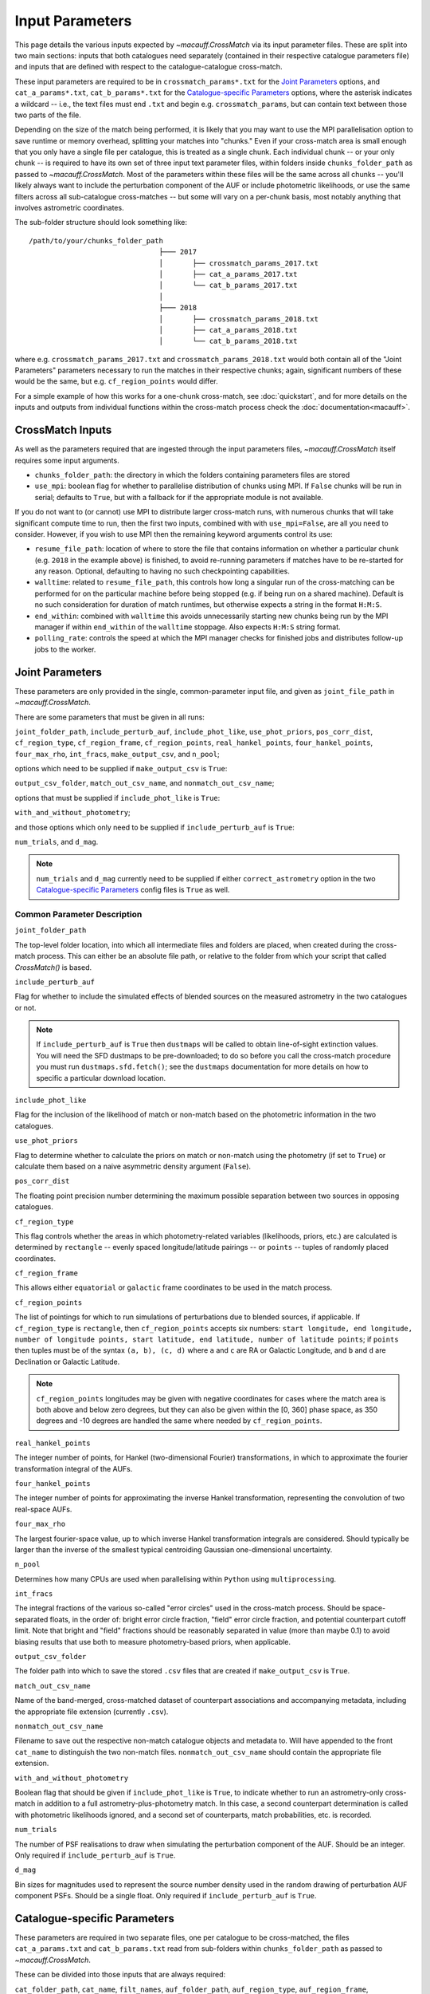 ****************
Input Parameters
****************

This page details the various inputs expected by `~macauff.CrossMatch` via its input parameter files. These are split into two main sections: inputs that both catalogues need separately (contained in their respective catalogue parameters file) and inputs that are defined with respect to the catalogue-catalogue cross-match.

These input parameters are required to be in ``crossmatch_params*.txt`` for the `Joint Parameters`_ options, and ``cat_a_params*.txt``, ``cat_b_params*.txt`` for the `Catalogue-specific Parameters`_ options, where the asterisk indicates a wildcard -- i.e., the text files must end ``.txt`` and begin e.g. ``crossmatch_params``,  but can contain text between those two parts of the file.

Depending on the size of the match being performed, it is likely that you may want to use the MPI parallelisation option to save runtime or memory overhead, splitting your matches into "chunks." Even if your cross-match area is small enough that you only have a single file per catalogue, this is treated as a single chunk. Each individual chunk -- or your only chunk -- is required to have its own set of three input text parameter files, within folders inside ``chunks_folder_path`` as passed to `~macauff.CrossMatch`. Most of the parameters within these files will be the same across all chunks -- you'll likely always want to include the perturbation component of the AUF or include photometric likelihoods, or use the same filters across all sub-catalogue cross-matches -- but some will vary on a per-chunk basis, most notably anything that involves astrometric coordinates.

The sub-folder structure should look something like::

    /path/to/your/chunks_folder_path
                                   ├─── 2017
                                   │       ├── crossmatch_params_2017.txt
                                   │       ├── cat_a_params_2017.txt
                                   │       └── cat_b_params_2017.txt
                                   │
                                   ├─── 2018
                                   │       ├── crossmatch_params_2018.txt
                                   │       ├── cat_a_params_2018.txt
                                   │       └── cat_b_params_2018.txt

where e.g. ``crossmatch_params_2017.txt`` and ``crossmatch_params_2018.txt`` would both contain all of the "Joint Parameters" parameters necessary to run the matches in their respective chunks; again, significant numbers of these would be the same, but e.g. ``cf_region_points`` would differ.

For a simple example of how this works for a one-chunk cross-match, see :doc:`quickstart`, and for more details on the inputs and outputs from individual functions within the cross-match process check the :doc:`documentation<macauff>`.

CrossMatch Inputs
=================

As well as the parameters required that are ingested through the input parameters files, `~macauff.CrossMatch` itself requires some input arguments.

- ``chunks_folder_path``: the directory in which the folders containing parameters files are stored

- ``use_mpi``: boolean flag for whether to parallelise distribution of chunks using MPI. If ``False`` chunks will be run in serial; defaults to ``True``, but with a fallback for if the appropriate module is not available.

If you do not want to (or cannot) use MPI to distribute larger cross-match runs, with numerous chunks that will take significant compute time to run, then the first two inputs, combined with with ``use_mpi=False``, are all you need to consider. However, if you wish to use MPI then the remaining keyword arguments control its use:

- ``resume_file_path``: location of where to store the file that contains information on whether a particular chunk (e.g. ``2018`` in the example above) is finished, to avoid re-running parameters if matches have to be re-started for any reason. Optional, defaulting to having no such checkpointing capabilities.

- ``walltime``: related to ``resume_file_path``, this controls how long a singular run of the cross-matching can be performed for on the particular machine before being stopped (e.g. if being run on a shared machine). Default is no such consideration for duration of match runtimes, but otherwise expects a string in the format ``H:M:S``.

- ``end_within``: combined with ``walltime`` this avoids unnecessarily starting new chunks being run by the MPI manager if within ``end_within`` of the ``walltime`` stoppage. Also expects ``H:M:S`` string format.

- ``polling_rate``: controls the speed at which the MPI manager checks for finished jobs and distributes follow-up jobs to the worker.

Joint Parameters
================

These parameters are only provided in the single, common-parameter input file, and given as ``joint_file_path`` in `~macauff.CrossMatch`.

There are some parameters that must be given in all runs:

``joint_folder_path``, ``include_perturb_auf``, ``include_phot_like``, ``use_phot_priors``, ``pos_corr_dist``, ``cf_region_type``, ``cf_region_frame``, ``cf_region_points``, ``real_hankel_points``, ``four_hankel_points``, ``four_max_rho``, ``int_fracs``, ``make_output_csv``, and ``n_pool``;

options which need to be supplied if ``make_output_csv`` is ``True``:

``output_csv_folder``, ``match_out_csv_name``, and ``nonmatch_out_csv_name``;

options that must be supplied if ``include_phot_like`` is ``True``:

``with_and_without_photometry``;

and those options which only need to be supplied if ``include_perturb_auf`` is ``True``:

``num_trials``, and ``d_mag``.

.. note::
    ``num_trials`` and ``d_mag`` currently need to be supplied if either ``correct_astrometry`` option in the two `Catalogue-specific Parameters`_ config files is ``True`` as well.

Common Parameter Description
----------------------------

``joint_folder_path``

The top-level folder location, into which all intermediate files and folders are placed, when created during the cross-match process. This can either be an absolute file path, or relative to the folder from which your script that called `CrossMatch()` is based.

``include_perturb_auf``

Flag for whether to include the simulated effects of blended sources on the measured astrometry in the two catalogues or not.

.. note::
    If ``include_perturb_auf`` is ``True`` then ``dustmaps`` will be called to obtain line-of-sight extinction values. You will need the SFD dustmaps to be pre-downloaded; to do so before you call the cross-match procedure you must run ``dustmaps.sfd.fetch()``; see the ``dustmaps`` documentation for more details on how to specific a particular download location.

``include_phot_like``

Flag for the inclusion of the likelihood of match or non-match based on the photometric information in the two catalogues.

``use_phot_priors``

Flag to determine whether to calculate the priors on match or non-match using the photometry (if set to ``True``) or calculate them based on a naive asymmetric density argument (``False``).

``pos_corr_dist``

The floating point precision number determining the maximum possible separation between two sources in opposing catalogues.

``cf_region_type``

This flag controls whether the areas in which photometry-related variables (likelihoods, priors, etc.) are calculated is determined by ``rectangle`` -- evenly spaced longitude/latitude pairings -- or ``points`` -- tuples of randomly placed coordinates.

``cf_region_frame``

This allows either ``equatorial`` or ``galactic`` frame coordinates to be used in the match process.

``cf_region_points``

The list of pointings for which to run simulations of perturbations due to blended sources, if applicable. If ``cf_region_type`` is ``rectangle``, then ``cf_region_points`` accepts six numbers: ``start longitude, end longitude, number of longitude points, start latitude, end latitude, number of latitude points``; if ``points`` then tuples must be of the syntax ``(a, b), (c, d)`` where ``a`` and ``c`` are RA or Galactic Longitude, and ``b`` and ``d`` are Declination or Galactic Latitude.

.. note::
    ``cf_region_points`` longitudes may be given with negative coordinates for cases where the match area is both above and below zero degrees, but they can also be given within the [0, 360] phase space, as 350 degrees and -10 degrees are handled the same where needed by ``cf_region_points``.

``real_hankel_points``

The integer number of points, for Hankel (two-dimensional Fourier) transformations, in which to approximate the fourier transformation integral of the AUFs.

``four_hankel_points``

The integer number of points for approximating the inverse Hankel transformation, representing the convolution of two real-space AUFs.

``four_max_rho``

The largest fourier-space value, up to which inverse Hankel transformation integrals are considered. Should typically be larger than the inverse of the smallest typical centroiding Gaussian one-dimensional uncertainty.

``n_pool``

Determines how many CPUs are used when parallelising within ``Python`` using ``multiprocessing``.

``int_fracs``

The integral fractions of the various so-called "error circles" used in the cross-match process. Should be space-separated floats, in the order of: bright error circle fraction, "field" error circle fraction, and potential counterpart cutoff limit. Note that bright and "field" fractions should be reasonably separated in value (more than maybe 0.1) to avoid biasing results that use both to measure photometry-based priors, when applicable.

``output_csv_folder``

The folder path into which to save the stored ``.csv`` files that are created if ``make_output_csv`` is ``True``.

``match_out_csv_name``

Name of the band-merged, cross-matched dataset of counterpart associations and accompanying metadata, including the appropriate file extension (currently ``.csv``).

``nonmatch_out_csv_name``

Filename to save out the respective non-match catalogue objects and metadata to. Will have appended to the front ``cat_name`` to distinguish the two non-match files. ``nonmatch_out_csv_name`` should contain the appropriate file extension.

``with_and_without_photometry``

Boolean flag that should be given if ``include_phot_like`` is ``True``, to indicate whether to run an astrometry-only cross-match in addition to a full astrometry-plus-photometry match. In this case, a second counterpart determination is called with photometric likelihoods ignored, and a second set of counterparts, match probabilities, etc. is recorded.

``num_trials``

The number of PSF realisations to draw when simulating the perturbation component of the AUF. Should be an integer. Only required if ``include_perturb_auf`` is ``True``.

``d_mag``

Bin sizes for magnitudes used to represent the source number density used in the random drawing of perturbation AUF component PSFs. Should be a single float. Only required if ``include_perturb_auf`` is ``True``.


Catalogue-specific Parameters
=============================

These parameters are required in two separate files, one per catalogue to be cross-matched, the files ``cat_a_params.txt`` and ``cat_b_params.txt`` read from sub-folders within ``chunks_folder_path`` as passed to `~macauff.CrossMatch`.

These can be divided into those inputs that are always required:

``cat_folder_path``, ``cat_name``, ``filt_names``, ``auf_folder_path``, ``auf_region_type``, ``auf_region_frame``, ``auf_region_points``, ``correct_astrometry``, and ``compute_snr_mag_relation``;

those that are only required if the `Joint Parameters`_ option ``include_perturb_auf`` is ``True``:

``fit_gal_flag``, ``run_fw_auf``, ``run_psf_auf``, ``psf_fwhms``, ``snr_mag_params_path``, ``download_tri``, ``tri_set_name``, ``tri_filt_names``, ``tri_filt_num``, ``tri_maglim_faint``, ``tri_num_faint``, ``gal_al_avs``, ``dens_dist``, ``dens_hist_tri_location``, ``tri_model_mags_location``, ``tri_model_mag_mids_location``, ``tri_model_mags_interval_location``, and ``tri_n_bright_sources_star_location``;

parameters required if ``run_psf_auf`` is ``True``:

``dd_params_path`` and ``l_cut_path``;

the inputs required in each catalogue parameters file if ``fit_gal_flag`` is ``True`` (and hence ``include_perturb_auf`` is ``True``):

``gal_wavs``, ``gal_zmax``, ``gal_nzs``, ``gal_aboffsets``, and ``gal_filternames``;

inputs required if ``make_output_csv`` is ``True``:

``input_csv_folder``, ``cat_csv_name``, ``cat_col_names``, ``cat_col_nums``, ``input_npy_folder``, ``csv_has_header``, ``extra_col_names``, and ``extra_col_nums``;

the inputs required if either ``correct_astrometry`` or ``compute_snr_mag_relation`` are ``True``:

``correct_astro_save_folder``, ``csv_cat_file_string``, ``mag_indices``, ``mag_unc_indices``, and ``pos_and_err_indices``;

and the inputs required if ``correct_astrometry`` is ``True``:

``best_mag_index``, ``nn_radius``, ``ref_csv_cat_file_string``, ``correct_mag_array``, ``correct_mag_slice``, ``correct_sig_slice``, ``chunk_overlap_col``, ``best_mag_index_col``, and ``saturation_magnitudes``.

.. note::
    ``run_fw_auf``, ``run_psf_auf``, ``psf_fwhms``, ``snr_mag_params_path``, ``download_tri``, ``tri_set_name``, ``tri_filt_names``, ``tri_filt_num``, ``tri_maglim_faint``, ``tri_num_faint``, ``dens_dist``, ``dd_params_path``, ``l_cut_path``, ``gal_wavs``, ``gal_zmax``, ``gal_nzs``, ``gal_aboffsets``, ``gal_filternames``, and ``gal_al_avs`` are all currently required if ``correct_astrometry`` is ``True``, bypassing the nested flags above. For example, ``dens_dist`` is required as an input if ``include_perturb_auf`` is ``True``, or if ``correct_astrometry`` is set. This means that ``AstrometricCorrections`` implicitly always runs and fits for a full Astrometric Uncertainty Function.

.. note::
    ``snr_mag_params_path`` is currently also required if ``compute_snr_mag_relation`` is ``True``, bypassing the above flags. It is therefore currently a required input if any one of ``include_perturb_auf``, ``correct_astrometry``, or ``compute_snr_mag_relation`` are set to ``True``.


Catalogue Parameter Description
-------------------------------

``cat_folder_path``

The folder containing the three files (see :doc:`quickstart` for more details) describing the given input catalogue. Can either be an absolute path, or relative to the folder from which the script was called.

``cat_name``

The name of the catalogue. This is used to generate intermediate folder structure within the cross-matching process, and during any output file creation process.

``filt_names``

The filter names of the photometric bandpasses used in this catalogue, in the order in which they are saved in ``con_cat_photo``. These will be used to describe any output data files generated after the matching process. Should be a space-separated list.

``auf_folder_path``

The folder into which the Astrometric Uncertainty Function (AUF) related files will be, or have been, saved. Can also either be an absolute or relative path, like ``cat_folder_path``. Alternatively, this can (and must) be ``None`` if all parameters related to loading pre-computed TRILEGAL histograms (``dens_hist_tri_location`` et al.) are provided.

``auf_region_type``

Similar to ``cf_region_type``, flag indicating which definition to use for determining the pointings of the AUF simulations; accepts either ``rectangle`` or ``points``. If ``rectangle``, then ``auf_region_points`` will map out a rectangle of evenly spaced points, otherwise it accepts pairs of coordinates at otherwise random coordinates.

``auf_region_frame``

As with ``auf_region_frame``, this flag indicates which frame the data, and thus AUF simulations, are in. Can either be ``equatorial`` or ``galactic``, allowing for data to be input either in Right Ascension and Declination, or Galactic Longitude and Galactic Latitude.

``auf_region_points``

Based on ``auf_region_type``, this must either by six space-separated floats, controlling the start and end, and number of, longitude and latitude points in ``start lon end lon # steps start lat end lat #steps`` order (see ``cf_region_points``), or a series of comma-separated tuples cf. ``(a, b), (c, d)``.

.. note::
    ``auf_region_points`` longitudes may be given with negative coordinates for cases where the match area is both above and below zero degrees, but they can also be given within the [0, 360] phase space, as 350 degrees and -10 degrees are handled the same where needed by ``auf_region_points``.

``correct_astrometry``

In cases where catalogues have unreliable *centroid* uncertainties, before catalogue matching occurs the dataset can be fit for systematic corrections to its quoted astrometric precisions through ensemble match separation distance distributions to a higher-precision dataset (see the :doc:`Processing<pre_post_process>` section). This flag controls whether this is performed on a chunk-by-chunk basis during the initialisation step of ``CrossMatch``.

.. note::
    If ``correct_astrometry`` is ``True`` then ``dustmaps`` will be called to obtain line-of-sight extinction values. You will need the SFD dustmaps to be pre-downloaded; to do so before you call the cross-match procedure you must run ``dustmaps.sfd.fetch()``; see the ``dustmaps`` documentation for more details on how to specific a particular download location.

``compute_snr_mag_relation``

This flag can be ``False`` if the relationship between signal-to-noise ratio and magnitude is pre-computed; otherwise it indicates that the functional form of SNR vs brightness should be derived for the particular catalogue in question.

``fit_gal_flag``

Optional flag for whether to include simulated external galaxy counts, or just include Galactic sources when deriving the perturbation component of the AUF. Only needed if ``include_perturb_auf`` is ``True``.

``run_fw_auf``

Boolean flag controlling the option to include the flux-weighted algorithm for determining the centre-of-light perturbation with AUF component simulations. Only required if  ``include_perturb_auf`` is ``True``.

``run_psf_auf``

Complementary flag to ``run_fw_auf``, indicates whether to run background-dominated, PSF photometry algorithm for the determination of perturbation due to hidden contaminant objects. If both this and ``run_fw_auf`` are ``True`` a signal-to-noise-based weighting between the two algorithms is implemented. Must be provided if  ``include_perturb_auf`` is ``True``.

``psf_fwhms``

The Full-Width-At-Half-Maximum of each filter's Point Spread Function (PSF), in the same order as in ``filt_names``. These are used to simulate the PSF if ``include_perturb_auf`` is set to ``True``, and are unnecessary otherwise. Should be a space-separated list of floats.

``snr_mag_params_path``

File path, either absolute or relative to the location of the script the cross-matches are run from, of a binary ``.npy`` file containing the parameterisation of the signal-to-noise ratio of sources as a function of magnitude, in a series of given sightlines. Must be of shape ``(N, M, 5)`` where ``N`` is the number of filters in ``filt_names`` order, ``M`` is the number of sightlines for which SNR vs mag has been derived, and the 5 entries for each filter-sightline combination must be in order ``a``, ``b``, ``c``, ``coord1`` (e.g. RA), and ``coord2`` (e.g. Dec). See pre-processing for more information on the meaning of those terms and how ``snr_mag_params`` is used.

``download_tri``

Boolean flag, indicating whether to re-download a TRILEGAL simulation in a given ``auf_region_points`` sky coordinate, once it has successfully been run, and to overwrite the original simulation data or not. Optional if ``include_perturb_aufs`` is ``False``. Alternatively, this can (and must) be ``None`` if all parameters related to loading pre-computed TRILEGAL histograms (``dens_hist_tri_location`` et al.) are provided.

``tri_set_name``

The name of the filter set used to simulate the catalogue's sources in TRILEGAL [#]_. Used to interact with the TRILEGAL API; optional if ``include_perturb_aufs`` is ``False``. Alternatively, this can (and must) be ``None`` if all parameters related to loading pre-computed TRILEGAL histograms (``dens_hist_tri_location`` et al.) are provided.

``tri_filt_names``

The names of the filters, in the same order as ``filt_names``, as given in the data ``tri_set_name`` calls. Optional if ``include_perturb_aufs`` is ``False``. Alternatively, this can (and must) be ``None`` if all parameters related to loading pre-computed TRILEGAL histograms (``dens_hist_tri_location`` et al.) are provided.

``tri_filt_num``

The one-indexed column number of the magnitude, as determined by the column order of the saved data returned by the TRILEGAL API, to which to set the maximum magnitude limit for the simulation. Optional if ``include_perturb_aufs`` is ``False``. Alternatively, this can (and must) be ``None`` if all parameters related to loading pre-computed TRILEGAL histograms (``dens_hist_tri_location`` et al.) are provided.

``tri_maglim_faint``

This is the float that represents the magnitude down to which to simulate TRILEGAL sources in the full-scale simulation, bearing in mind the limiting magnitude cut of the public API but also making sure this value is sufficiently faint that it contains all potentially perturbing objects for the dynamic range of this catalogue (approximately 10 magnitudes fainter than the limiting magnitude of the survey). Alternatively, this can (and must) be ``None`` if all parameters related to loading pre-computed TRILEGAL histograms (``dens_hist_tri_location`` et al.) are provided.

``tri_num_faint``

Integer number of objects to draw from the TRILEGAL simulation -- affecting the area of simulation, up to the limit imposed by TRILEGAL -- down to the full ``tri_maglim_faint`` magnitude. Alternatively, this can (and must) be ``None`` if all parameters related to loading pre-computed TRILEGAL histograms (``dens_hist_tri_location`` et al.) are provided.

``dens_hist_tri_location``

The location on disk of a numpy array, shape ``(len(filt_names), M)`` where ``M`` is a consistent number of magnitude bins, of differential source counts for a given TRILEGAL simulation, in each filter for a specific catalogue. Alternatively, should be ``None`` if ``auf_folder_path`` and associated parameters for the running of TRILEGAL histogram generation within the cross-match run are given.

``tri_model_mags_location``

The location on disk of a numpy array, shape ``(len(filt_names), M)`` where ``M`` is a consistent number of magnitude bins, of the left-hand magnitude bin edges of differential source counts for a given TRILEGAL simulation, in each filter for a specific catalogue. Alternatively, should be ``None`` if ``auf_folder_path`` and associated parameters for the running of TRILEGAL histogram generation within the cross-match run are given.

``tri_model_mag_mids_location``

The location on disk of a numpy array, shape ``(len(filt_names), M)`` where ``M`` is a consistent number of magnitude bins, of magnitude bin-middles of differential source counts for a given TRILEGAL simulation, in each filter for a specific catalogue. Alternatively, should be ``None`` if ``auf_folder_path`` and associated parameters for the running of TRILEGAL histogram generation within the cross-match run are given.

``tri_model_mags_interval_location``

The location on disk of a numpy array, shape ``(len(filt_names), M)`` where ``M`` is a consistent number of magnitude bins, of magnitude bin widths of differential source counts for a given TRILEGAL simulation, in each filter for a specific catalogue. Alternatively, should be ``None`` if ``auf_folder_path`` and associated parameters for the running of TRILEGAL histogram generation within the cross-match run are given.

``tri_n_bright_sources_star_location``

The location on disk of a ``.npy`` file containing the number of simulated bright TRILEGAL objects in the input simulation, one per filter. Should be a 1-D numpy array of shape ``(len(filt_names),)``. Alternatively, should be ``None`` if ``auf_folder_path`` and associated parameters for the running of TRILEGAL histogram generation within the cross-match run are given.

``dd_params_path``

File path containin the ``.npy`` file describing the parameterisations of perturbation offsets due to single hidden contaminating, perturbing objects in the ``run_psf_auf`` background-dominated, PSF photometry algorithm case. See pre-processing documentation for more details on this, and how to generate this file if necessary.

``l_cut_path``

Alongside ``dd_params_path``, path to the ``.npy`` file containing the limiting flux cuts at which various PSF photometry perturbation algorithms apply. See pre-processing documentation for the specifics and how to generate this file if necesssary.

``dens_dist``

The radius, in arcseconds, within which to count internal catalogue sources for each object, to calculate the local source density. Used to scale TRILEGAL simulated source counts to match smaller scale density fluctuations. Only required if ``include_perturb_auf`` is ``True``.

``gal_wavs``

List of floating point central wavelengths, in the order filters are given in ``filt_names``, for each filter, in microns. Used to approximate Schechter function parameters for deriving galaxy counts. Must be given if ``fit_gal_flag`` is ``True``, and hence only required if ``include_perturb_auf`` is ``True``.

``gal_zmax``

Maximum redshift ``z`` to calculate galactic densities out to for Schechter function derivations, one per ``gal_wavs`` point. Only needed if ``fit_gal_flag`` is ``True``.

``gal_nzs``

Integer number of redshift points, from zero to ``gal_zmax``, to evaluate Schechter functions on, for each filter. Must be given if ``fit_gal_flag`` is ``True``.

``gal_aboffsets``

For each filter, floating point offset between the given filter's zeropoint system and that of the AB magnitude system -- in the same that m = m_AB - offset_AB -- for each filter. If ``fit_gal_flag`` is ``True``, must be provided.

``gal_filternames``

Name of each filter as appropriate for providing to ``speclite`` for each filter. See `~macauff.generate_speclite_filters` for how to create appropriate filters if not provided by the module by default. Required if ``fit_gal_flag`` is ``True``.

``gal_al_avs``

Differential extinction relative to the V-band for each filter, a set of space-separated floats. Must be provided if ``include_perturb_auf`` is ``True``.

``input_csv_folder``

Location of the catalogue's original input ``.csv`` file, generally converted to a binary file for use within the main code via ``csv_to_npy``.

``cat_csv_name``

Name, including extension, of the ``.csv`` file located in ``input_csv_folder``.

``cat_col_names``

The names of the mandatory columns from each respctive catalogue. Should contain at least the column name for the name or ID of the object, and the names of the columns containing the two orthogonal sky coordinates, as well as the names of each column containing magnitude information to be transferred to the output match and non-match files.

``cat_col_nums``

For each column name in ``cat_col_names``, ``cat_col_nums`` is the zero-indexed position of the column. For example, if we had ``['ID', 'RA', 'Dec', 'V']`` as our ``cat_col_names``, we might have ``[0, 1, 2, 5]`` as our ``cat_col_nums``, in which our designation and coordinates are the first three columns, but our V-band magnitude is a few columns down.

``input_npy_folder``

The location on disk of the folder that contains the converted binary ``.npy`` files used as inputs to the software. Likely the same as ``cat_folder_path``, or ``None`` can be given if we do not need to load a converted astrometric uncertainty from the binary files and instead can rely solely on the original quoted astrometric uncertainty from the ``.csv`` files.

``csv_has_header``

A boolean, yes/no, for whether there is a header in the first line of the ``.csv`` input catalogue files (``yes``), or if the first line is a line of data (``no``).

``extra_col_names``

Analogous to ``cat_col_names``, a list of the additional columns from the original csv catalogue file that we wish to add to the match and non-match output files.

``extra_col_nums``

The zero-indexed positions of each corresponding column in ``extra_col_names``, much the same as in ``cat_col_nums``, but for additional, optional columns we may wish to transfer from input to output dataset.

``best_mag_index``

For the purposes of correcting systematic biases in a given catalogue, a single photometric band is used. ``best_mag_index`` indicates which filter to use -- e.g., ``best_mag_index = 0`` says to use the first filter as given in ``filt_names`` or ``mag_indices``. Must be a single integer value no larger than ``len(filt_names)-1``.

``nn_radius``

Nearest neighbour radius out to which to search for potential counterparts for the purposes of ensemble match separation distributions; should be a single float.

``correct_astro_save_folder``

File path, relative or absolute, into which to save files as generated by the astrometric correction process.

``csv_cat_file_string``

Path and filename, including extension, all in a single string, containing the location of each correction sightline's dataset to test. Must contain the appropriate number of string format ``{}`` identifiers depending on ``coord_or_chunk`` -- in this case, a single "chunk" identifier for corrections done through ``CrossMatch``. For example, ``/your/path/to/file/data_{}.csv`` where each "chunk" is saved into a csv file called ``data_1``, ``data_2``, ``data_104`` etc.

``ref_csv_cat_file_string``

Similar to ``csv_cat_file_string``, but the path and filename, including extension, of the *reference* dataset used in the matching process. These chunks should correspond one-to-one with those used in ``csv_cat_file_string`` -- i.e., ``data_1.csv`` in ``/your/path/to/file`` should be the same region of the sky as the reference catalogue in ``/another/path/to/elsewhere/reference_data_1.csv``, potentially with some buffer overlap to avoid false matches at the edges.

``correct_mag_array``

List of magnitudes at which to evaluate the distribution of matches to the higher-astrometric-precision dataset in the chosen ``best_mag_index`` filter. Accepts a list of floats.

``correct_mag_slice``

Corresponding to each magnitude in ``correct_mag_array``, each element of this list of floats should be a width around each ``correct_mag_array`` element to select sources, ensuring a small sub-set of similar brightness objects are used to determine the Astrometric Uncertainty Function of.

``correct_sig_slice``

Elementwise with ``correct_mag_array`` and ``correct_mag_slice``, a list of floats of widths of astrometric precision to select a robust sub-sample of objects in each magnitude bin for, ensuring a self-similar AUF.

``pos_and_err_indices``

A list of either three or six whitespace-separated integers. If ``correct_astrometry`` is ``True``, a list of six integers, the first three elements of which are the zero-indexed indices into the *reference* catalogue .csv file (``ref_csv_cat_file_string``) for the longitudinal coordinate, latitudinal coordinate, and circular astrometric precision respectively, followed by the lon/lat/uncert of the *input* catalogue. For example, ``0 1 2 10 9 8`` suggests that the reference catalogue begins with the position and uncertainty of its objects while the catalogue "a" or "b" sources have, in their original .csv file, a backwards list of coordinates and precisions towards the final columns of the filing system. If ``compute_snr_mag_relation`` is ``True``, then only three integers should be passed, the respective coordinates for its own catalogue (dropping the indices of the reference catalogue); in the above example we would therefore only pass ``10 9 8``.

``mag_indices``

Just for the input catalogue, a list of ``len(filt_names)`` space-separated integers detailing the zero-indexed column number of the magnitudes in the dataset.

``mag_unc_indices``

Similar to ``mag_indices``, a list of ``len(mag_indices)`` space-separated integers, one for each column in ``mag_indices`` for where the corresponding uncertainty column is held for each magnitude in the input .csv file.

``chunk_overlap_col``

Column number in the original csv file for the column containing the boolean flag indicating whether sources are in the "halo" or "core" of the chunk. Used within ``CrossMatch`` after calling ``AstrometricCorrections`` to create final npy files via ``csv_to_npy``. Should be a single integer number.

``best_mag_index_col``

The zero-indexed integer column number in the original input csv file used in ``AstrometricCorrections`` that corresponds to the column containing the highest quality detection for each source in the catalogue, used when calling ``csv_to_npy``.

``use_photometric_uncertainties``

Boolean flag indicating whether the astrometric or photometric uncertainties of the input catalogue should be used to derive the astrometric uncertainties from ensemble statistics in ``AstrometricCorrections``.

``saturation_magnitudes``

A list, one float per filter, of the magnitudes in the given filter at which the telescope or survey saturates, used in the filtering of source counts for model-fitting purposes in ``AstrometricCorrections``.


Parameter Dependency Graph
==========================

The inter-dependency of input parameters on one another, and the output ``CrossMatch`` attribute if different, are given below::

    ├─> include_perturb_auf
    │                     ├─> num_trials
    │                     ├─> d_mag
    │                     ├─* dens_dist
    │                     ├─* fit_gal_flag
    │                     │             ├─* gal_wavs
    │                     │             ├─* gal_zmax
    │                     │             ├─* gal_nzs
    │                     │             ├─* gal_aboffsets
    │                     │             ├─* gal_filternames
    │                     │             └─* saturation_magnitudes
    │                     ├─* snr_mag_params_path -> snr_mag_params
    │                     ├─* tri_set_name[3a]
    │                     ├─* tri_filt_names[3a]
    │                     ├─* tri_filt_num[3a]
    │                     ├─* download_tri[3a]
    │                     ├─* psf_fwhms
    │                     ├─* run_fw_auf
    │                     ├─* run_psf_auf
    │                     │             ├─* dd_params_path -> dd_params
    │                     │             └─* l_cut_path -> l_cut
    │                     ├─* tri_maglim_faint[3a]
    │                     ├─* tri_num_faint[3a]
    │                     ├─* gal_al_avs
    │                     ├─* dens_hist_tri_location[3b] -> dens_hist_tri_list
    │                     ├─* tri_model_mags_location[3b] -> tri_model_mags_list
    │                     ├─* tri_model_mag_mids_location[3b] -> tri_model_mag_mids_list
    │                     ├─* tri_model_mags_interval_location[3b] -> tri_model_mags_interval_list
    │                     ├─* tri_model_mags_uncert_location[3b] -> tri_model_mags_uncert_list
    │                     └─* tri_n_bright_sources_star_location[3b] -> tri_n_bright_sources_star_list
    ├─> include_phot_like
    │                   └─> with_and_without_photometry
    ├─> use_phot_priors
    ├─> cf_region_type
    ├─> cf_region_frame[2]
    ├─> cf_region_points
    ├─> joint_folder_path
    ├─> pos_corr_dist
    ├─> real_hankel_points
    ├─> four_hankel_points
    ├─> four_max_rho
    ├─> int_fracs
    ├─> make_output_csv
    │                 ├─> output_csv_folder
    │                 ├─> match_out_csv_name
    │                 ├─> nonmatch_out_csv_name
    │                 ├─* input_csv_folder
    │                 ├─* cat_csv_name
    │                 ├─* cat_col_names
    │                 ├─* cat_col_nums
    │                 ├─* input_npy_folder
    │                 ├─* csv_has_header
    │                 ├─* extra_col_names
    │                 └─* extra_col_nums
    ├─> n_pool
    ├─* auf_region_type
    ├─* auf_region_frame[2]
    ├─* auf_region_points
    ├─* filt_names
    ├─* cat_name
    ├─* auf_folder_path[3a]
    ├─* cat_folder_path
    ├─* correct_astrometry[1]
    │                    ├─* correct_astro_save_folder
    │                    ├─* csv_cat_file_string
    │                    ├─* pos_and_err_indices
    │                    ├─* mag_indices
    │                    ├─* mag_unc_indices
    │                    ├─* best_mag_index
    │                    ├─* nn_radius
    │                    ├─* ref_csv_cat_file_string
    │                    ├─* correct_mag_array
    │                    ├─* correct_mag_slice
    │                    ├─* correct_sig_slice
    │                    ├─* chunk_overlap_col
    │                    ├─* best_mag_index_col
    │                    ├-* use_photometric_uncertainties
    │                    └─* saturation_magnitudes
    ├─* compute_snr_mag_relation[1]
    │                          ├─* correct_astro_save_folder
    │                          ├─* csv_cat_file_string
    │                          ├─* pos_and_err_indices
    │                          ├─* mag_indices
                               └─* mag_unc_indices

List directories end in ``->`` for ``joint`` parameters, ``-*`` for ``catalogue`` parameters. ``catalogue`` level items will have ``a_`` or ``b_`` prepended, depending on which "side" of the cross-match they are from. Items with a second keyword after an arrow ``->`` are the names of the attributes that are saved to ``CrossMatch``, usually when the input parameter is a location on disk.

| [1] - cannot both be ``True``
| [2] - must be the same
| [3] - only one set of [3a] and [3b] should be given, the others should be passed as ``None``

.. rubric:: Footnotes

.. [#] Please see `here <http://stev.oapd.inaf.it/~webmaster/trilegal_1.6/papers.html>`_ to view the TRILEGAL papers to cite, if you use this software in your publication.

